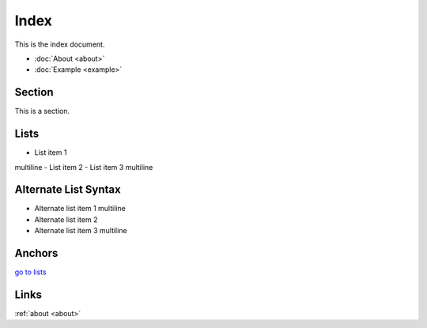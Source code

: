 Index
=====

This is the index document.

- :doc:`About <about>`
- :doc:`Example <example>`

Section
-------

This is a section.

Lists
-----

- List item 1
multiline
- List item 2
- List item 3
multiline

Alternate List Syntax
---------------------

-
    Alternate list item 1
    multiline
-
    Alternate list item 2
-
    Alternate list item 3
    multiline

Anchors
-------

.. _lists:

`go to lists <#lists>`_

Links
-----

:ref:`about <about>`
